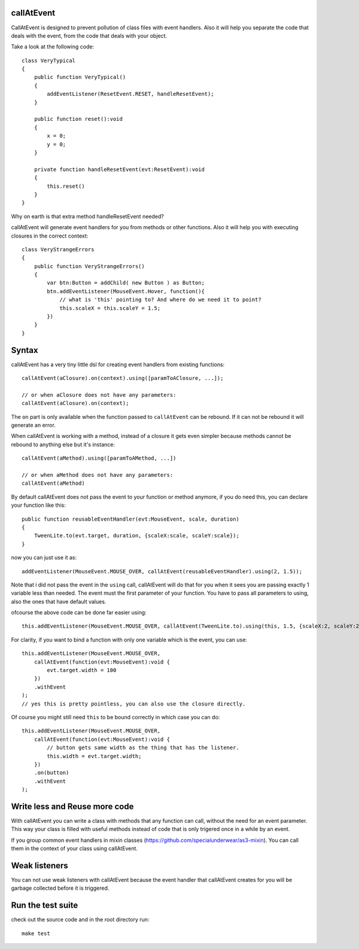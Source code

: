 callAtEvent
===========

CallAtEvent is designed to prevent pollution of class files with event handlers.
Also it will help you separate the code that deals with the event, from the code
that deals with your object.

Take a look at the following code::

    class VeryTypical
    {
        public function VeryTypical()
        {
            addEventListener(ResetEvent.RESET, handleResetEvent);
        }
        
        public function reset():void
        {
            x = 0;
            y = 0;
        }
        
        private function handleResetEvent(evt:ResetEvent):void
        {
            this.reset()
        }
    }

Why on earth is that extra method handleResetEvent needed?

callAtEvent will generate event handlers for you from methods or other functions.
Also it will help you with executing closures in the correct context::

    class VeryStrangeErrors
    {
        public function VeryStrangeErrors()
        {
            var btn:Button = addChild( new Button ) as Button;
            btn.addEventListener(MouseEvent.Hover, function(){
                // what is 'this' pointing to? And where do we need it to point?
                this.scaleX = this.scaleY = 1.5;
            })
        }
    }

Syntax
======

callAtEvent has a very tiny little dsl for creating event handlers from existing functions::
    
    callAtEvent(aClosure).on(context).using([paramToAClosure, ...]);
    
    // or when aClosure does not have any parameters:
    callAtEvent(aClosure).on(context);

The ``on`` part is only available when the function passed to ``callAtEvent`` can be
rebound. If it can not be rebound it will generate an error.

When callAtEvent is working with a method, instead of a closure it gets even
simpler because methods cannot be rebound to anything else but it's instance::

    callAtEvent(aMethod).using([paramToAMethod, ...])

    // or when aMethod does not have any parameters:
    callAtEvent(aMethod)

By default callAtEvent does not pass the event to your function or method anymore,
if you do need this, you can declare your function like this::

    public function reusableEventHandler(evt:MouseEvent, scale, duration)
    {
        TweenLite.to(evt.target, duration, {scaleX:scale, scaleY:scale});
    }
    
now you can just use it as::

    addEventListener(MouseEvent.MOUSE_OVER, callAtEvent(reusableEventHandler).using(2, 1.5));

Note that i did not pass the event in the ``using`` call, callAtEvent will do that for you when
it sees you are passing exactly 1 variable less than needed. The event must the first parameter of
your function. You have to pass all parameters to using, also the ones that have default values.

ofcourse the above code can be done far easier using::

    this.addEventListener(MouseEvent.MOUSE_OVER, callAtEvent(TweenLite.to).using(this, 1.5, {scaleX:2, scaleY:2}));

For clarity, if you want to bind a function with only one variable which is the event, you can use::

    this.addEventListener(MouseEvent.MOUSE_OVER, 
        callAtEvent(function(evt:MouseEvent):void {
            evt.target.width = 100
        })
        .withEvent
    );
    // yes this is pretty pointless, you can also use the closure directly.

Of course you might still need ``this`` to be bound correctly in which case you can do::

    this.addEventListener(MouseEvent.MOUSE_OVER, 
        callAtEvent(function(evt:MouseEvent):void {
            // button gets same width as the thing that has the listener.
            this.width = evt.target.width;
        })
        .on(button)
        .withEvent
    );
    

Write less and Reuse more code
==============================

With callAtEvent you can write a class with methods that any function can call,
without the need for an event parameter. This way your class is filled with useful
methods instead of code that is only trigered once in a while by an event.

If you group common event handlers in mixin classes (https://github.com/specialunderwear/as3-mixin).
You can call them in the context of your class using callAtEvent.

Weak listeners
==============

You can not use weak listeners with callAtEvent because the event handler that callAtEvent
creates for you will be garbage collected before it is triggered.

Run the test suite
==================

check out the source code and in the root directory run::
    
    make test
